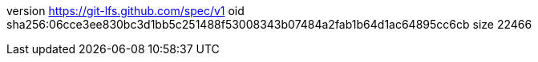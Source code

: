 version https://git-lfs.github.com/spec/v1
oid sha256:06cce3ee830bc3d1bb5c251488f53008343b07484a2fab1b64d1ac64895cc6cb
size 22466
